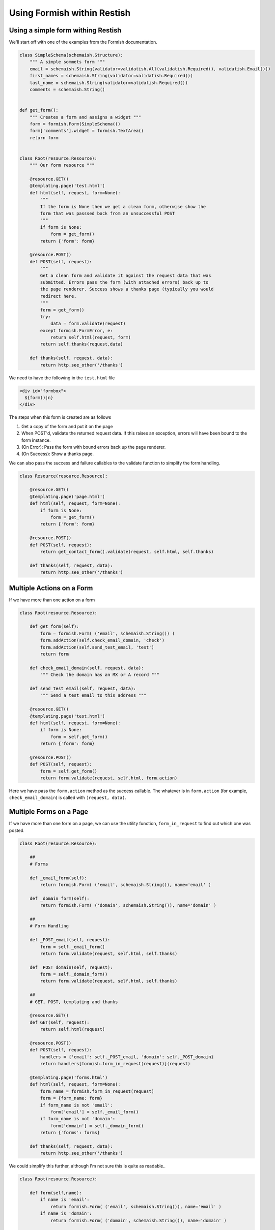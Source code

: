 ****************************
Using Formish within Restish
****************************

Using a simple form withing Restish
===================================

We'll start off with one of the examples from the Formish documentation. 

.. code-block:: python

    class SimpleSchema(schemaish.Structure):
        """ A simple sommets form """
        email = schemaish.String(validator=validatish.All(validatish.Required(), validatish.Email()))
        first_names = schemaish.String(validator=validatish.Required())
        last_name = schemaish.String(validator=validatish.Required())
        comments = schemaish.String()


    def get_form():
        """ Creates a form and assigns a widget """
        form = formish.Form(SimpleSchema())
        form['comments'].widget = formish.TextArea()
        return form  


    class Root(resource.Resource):
        """ Our form resource """

        @resource.GET()
        @templating.page('test.html')
        def html(self, request, form=None):
            """
            If the form is None then we get a clean form, otherwise show the
            form that was passsed back from an unsuccessful POST
            """
            if form is None:
                form = get_form()
            return {'form': form}

        @resource.POST()
        def POST(self, request):
            """
            Get a clean form and validate it against the request data that was
            submitted. Errors pass the form (with attached errors) back up to
            the page renderer. Success shows a thanks page (typically you would
            redirect here.
            """
            form = get_form()
            try:
                data = form.validate(request)
            except formish.FormError, e:
                return self.html(request, form)
            return self.thanks(request,data)

        def thanks(self, request, data):
            return http.see_other('/thanks')


We need to have the following in the ``test.html`` file

.. code-block:: html
 
    <div id="formbox">
      ${form()|n}
    </div>

The steps when this form is created are as follows

1. Get a copy of the form and put it on the page
2. When POST'd, validate the returned request data. If this raises an exception, errors will have been bound to the form instance. 
3. (On Error): Pass the form with bound errors back up the page renderer.
4. (On Success): Show a thanks page.

We can also pass the success and failure callables to the validate function to simplify the form handling.

.. code-block:: python

    class Resource(resource.Resource):

        @resource.GET()
        @templating.page('page.html')
        def html(self, request, form=None):
            if form is None:
                form = get_form()
            return {'form': form}

        @resource.POST()
        def POST(self, request):
            return get_contact_form().validate(request, self.html, self.thanks)

        def thanks(self, request, data):
            return http.see_other('/thanks')


Multiple Actions on a Form
==========================

If we have more than one action on a form


.. code-block:: python

    class Root(resource.Resource):

        def get_form(self):
            form = formish.Form( ('email', schemaish.String()) )
            form.addAction(self.check_email_domain, 'check')
            form.addAction(self.send_test_email, 'test')
            return form

        def check_email_domain(self, request, data):
            """ Check the domain has an MX or A record """

        def send_test_email(self, request, data):
            """ Send a test email to this address """

        @resource.GET()
        @templating.page('test.html')
        def html(self, request, form=None):
            if form is None:
                form = self.get_form()
            return {'form': form}

        @resource.POST()
        def POST(self, request):
            form = self.get_form()
            return form.validate(request, self.html, form.action)

Here we have pass the ``form.action`` method as the success callable. The whatever is in ``form.action`` (for example, ``check_email_domain``) is called with ``(request, data)``.



Multiple Forms on a Page
========================

If we have more than one form on a page, we can use the utility function, ``form_in_request`` to find out which one was posted.


.. code-block:: python

    class Root(resource.Resource):

        ##
        # Forms

        def _email_form(self):
            return formish.Form( ('email', schemaish.String()), name='email' )

        def _domain_form(self):
            return formish.Form( ('domain', schemaish.String()), name='domain' )

        ##
        # Form Handling

        def _POST_email(self, request):
            form = self._email_form()
            return form.validate(request, self.html, self.thanks)

        def _POST_domain(self, request):
            form = self._domain_form()
            return form.validate(request, self.html, self.thanks)

        ##
        # GET, POST, templating and thanks

        @resource.GET()
        def GET(self, request):
            return self.html(request)

        @resource.POST()
        def POST(self, request):
            handlers = {'email': self._POST_email, 'domain': self._POST_domain}
            return handlers[formish.form_in_request(request)](request)

        @templating.page('forms.html')
        def html(self, request, form=None):
            form_name = formish.form_in_request(request)
            form = {form_name: form}
            if form_name is not 'email':
                form['email'] = self._email_form()
            if form_name is not 'domain':
                form['domain'] = self._domain_form()
            return {'forms': forms}

        def thanks(self, request, data):
            return http.see_other('/thanks')

We could simplify this further, although I'm not sure this is quite as readable.. 

.. code-block:: python

    class Root(resource.Resource):

        def form(self,name):
            if name is 'email': 
                return formish.Form( ('email', schemaish.String()), name='email' )
            if name is 'domain':
                return formish.Form( ('domain', schemaish.String()), name='domain' )

        @resource.GET()
        def GET(self, request):
            return self.html(request)

        @resource.POST()
        def POST(self, request):
            form_name = formish.form_in_request(request)
            return self.form(name).validate(request, self.html, self.thanks)

        @templating.page('forms.html')
        def html(self, request, form=None):
            form_name = formish.form_in_request(request)
            form = {form_name: form}
            # Check each form, if it isn't the one passed in then fetch it.
            for f in ['email','domain']:
                if form_name is not f:
                    form[f] = self.form(f)
            return {'forms': forms}

        def thanks(self, request, data):
            return http.see_other('/thanks')
